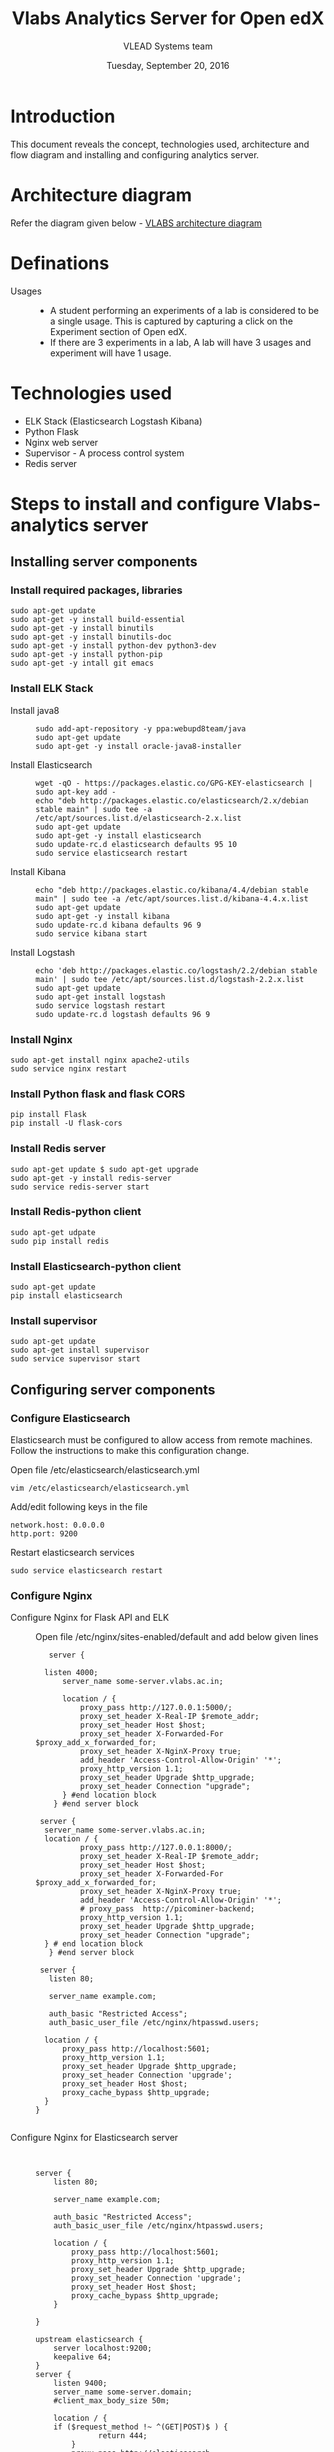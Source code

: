 #+Title: Vlabs Analytics Server for Open edX
#+Date: Tuesday, September 20, 2016 
#+Author: VLEAD Systems team

* Introduction 
  This document reveals the concept, technologies used, architecture
  and flow diagram and installing and configuring analytics server.

* Architecture diagram
  Refer the diagram given below - 
  [[https://github.com/openedx-vlead/port-labs-to-openedx/blob/develop/src/analytics-setup/presentations/sprint2/images/VLABS%20Open%20edx%20Architecture%20Diagram.jpg][VLABS architecture diagram]]
* Definations 
  + Usages ::
    + A student performing an experiments of a lab is considered to be
      a single usage.  This is captured by capturing a click on the
      Experiment section of Open edX.
    + If there are 3 experiments in a lab, A lab will have 3 usages
      and experiment will have 1 usage.

* Technologies used
  + ELK Stack (Elasticsearch Logstash Kibana)
  + Python Flask 
  + Nginx web server 
  + Supervisor - A process control system 
  + Redis server 

* Steps to install and configure Vlabs-analytics server 
** Installing server components 
*** Install required packages, libraries 
   #+BEGIN_SRC command
   sudo apt-get update
   sudo apt-get -y install build-essential
   sudo apt-get -y install binutils 
   sudo apt-get -y install binutils-doc 
   sudo apt-get -y install python-dev python3-dev
   sudo apt-get -y install python-pip
   sudo apt-get -y intall git emacs 
   #+END_SRC
*** Install ELK Stack 
  + Install java8 ::
    #+BEGIN_SRC command
    sudo add-apt-repository -y ppa:webupd8team/java
    sudo apt-get update
    sudo apt-get -y install oracle-java8-installer
    #+END_SRC
  + Install Elasticsearch ::
    #+BEGIN_SRC command
    wget -qO - https://packages.elastic.co/GPG-KEY-elasticsearch | sudo apt-key add -
    echo "deb http://packages.elastic.co/elasticsearch/2.x/debian stable main" | sudo tee -a /etc/apt/sources.list.d/elasticsearch-2.x.list
    sudo apt-get update
    sudo apt-get -y install elasticsearch
    sudo update-rc.d elasticsearch defaults 95 10
    sudo service elasticsearch restart
    #+END_SRC
  + Install Kibana ::
    #+BEGIN_SRC command
    echo "deb http://packages.elastic.co/kibana/4.4/debian stable main" | sudo tee -a /etc/apt/sources.list.d/kibana-4.4.x.list
    sudo apt-get update 
    sudo apt-get -y install kibana
    sudo update-rc.d kibana defaults 96 9
    sudo service kibana start
    #+END_SRC
  + Install Logstash ::
    #+BEGIN_SRC command
    echo 'deb http://packages.elastic.co/logstash/2.2/debian stable main' | sudo tee /etc/apt/sources.list.d/logstash-2.2.x.list
    sudo apt-get update
    sudo apt-get install logstash
    sudo service logstash restart
    sudo update-rc.d logstash defaults 96 9   
    #+END_SRC

*** Install Nginx
   #+BEGIN_SRC command
   sudo apt-get install nginx apache2-utils
   sudo service nginx restart
   #+END_SRC

*** Install Python flask and flask CORS
   #+BEGIN_SRC command
   pip install Flask
   pip install -U flask-cors
   #+END_SRC

*** Install Redis server 
   #+BEGIN_SRC command
   sudo apt-get update $ sudo apt-get upgrade
   sudo apt-get -y install redis-server
   sudo service redis-server start
   #+END_SRC

*** Install Redis-python client
   #+BEGIN_SRC command
   sudo apt-get udpate
   sudo pip install redis
   #+END_SRC

*** Install Elasticsearch-python client
   #+BEGIN_SRC command
   sudo apt-get update
   pip install elasticsearch
   #+END_SRC

*** Install supervisor
   #+BEGIN_SRC command
   sudo apt-get update
   sudo apt-get install supervisor
   sudo service supervisor start
   #+END_SRC

** Configuring server components
*** Configure Elasticsearch 
   Elasticsearch must be configured to allow access from remote
   machines. Follow the instructions to make this configuration
   change.
   + Open file /etc/elasticsearch/elasticsearch.yml ::
   #+BEGIN_SRC command
   vim /etc/elasticsearch/elasticsearch.yml
   #+END_SRC
   + Add/edit following keys in the file ::
   #+BEGIN_SRC command
   network.host: 0.0.0.0
   http.port: 9200
   #+END_SRC 
   + Restart elasticsearch services ::
   #+BEGIN_SRC command
   sudo service elasticsearch restart
   #+END_SRC

*** Configure Nginx 
   + Configure Nginx for Flask API and ELK ::
     Open file /etc/nginx/sites-enabled/default and add below given lines
     #+BEGIN_SRC command
     server {

	listen 4000;
        server_name some-server.vlabs.ac.in;

        location / {
            proxy_pass http://127.0.0.1:5000/;
            proxy_set_header X-Real-IP $remote_addr;
            proxy_set_header Host $host;
            proxy_set_header X-Forwarded-For $proxy_add_x_forwarded_for;
            proxy_set_header X-NginX-Proxy true;
            add_header 'Access-Control-Allow-Origin' '*';
            proxy_http_version 1.1;
            proxy_set_header Upgrade $http_upgrade;
            proxy_set_header Connection "upgrade";
        } #end location block
      } #end server block

   server {
	server_name some-server.vlabs.ac.in;
	location / {
            proxy_pass http://127.0.0.1:8000/;
            proxy_set_header X-Real-IP $remote_addr;
            proxy_set_header Host $host;
            proxy_set_header X-Forwarded-For $proxy_add_x_forwarded_for;
            proxy_set_header X-NginX-Proxy true;  
            add_header 'Access-Control-Allow-Origin' '*';
            # proxy_pass  http://picominer-backend;
            proxy_http_version 1.1;
            proxy_set_header Upgrade $http_upgrade;
            proxy_set_header Connection "upgrade";
	} # end location block
     } #end server block
   
   server {
     listen 80;

     server_name example.com;

     auth_basic "Restricted Access";
     auth_basic_user_file /etc/nginx/htpasswd.users;

    location / {
        proxy_pass http://localhost:5601;
        proxy_http_version 1.1;
        proxy_set_header Upgrade $http_upgrade;
        proxy_set_header Connection 'upgrade';
        proxy_set_header Host $host;
        proxy_cache_bypass $http_upgrade;
    }
  }

     #+END_SRC
   + Configure Nginx for Elasticsearch server ::
     #+BEGIN_SRC command
     

server {
    listen 80;

    server_name example.com;

    auth_basic "Restricted Access";
    auth_basic_user_file /etc/nginx/htpasswd.users;

    location / {
        proxy_pass http://localhost:5601;
        proxy_http_version 1.1;
        proxy_set_header Upgrade $http_upgrade;
        proxy_set_header Connection 'upgrade';
        proxy_set_header Host $host;
        proxy_cache_bypass $http_upgrade;        
    }

}

upstream elasticsearch {
    server localhost:9200;
    keepalive 64;
}
server {
    listen 9400;
    server_name some-server.domain; 
    #client_max_body_size 50m;

    location / {
	if ($request_method !~ ^(GET|POST)$ ) {
              return 444;
        }
        proxy_pass http://elasticsearch;
        proxy_redirect off;
        proxy_http_version 1.1;
        proxy_set_header Connection "";
        proxy_set_header X-Real-IP $remote_addr;
        proxy_set_header X-Forwarded-For $proxy_add_x_forwarded_for;
        proxy_set_header Host $http_host;
        proxy_pass_header Access-Control-Allow-Origin;
        proxy_pass_header Access-Control-Allow-Methods;
        proxy_hide_header Access-Control-Allow-Headers;
        add_header 'Access-Control-Allow-Origin' '*';
        add_header Access-Control-Allow-Headers 'X-Requested-With, Content-Type';
        add_header 'Access-Control-Allow-Methods' 'GET, POST, OPTIONS';
        #add_header Access-Control-Allow-Credentials true;
    }
}

     #+END_SRC
   + Restart Nginx server ::
     #+BEGIN_SRC command
     sudo service nginx restart
     #+END_SRC

** Clone the lab-usage-tracker repository
   + Clone lab-usage-tracker repository in home directory of server ::
     #+BEGIN_SRC command
     git clone https://github.com/openedx-vlead/lab-usage-tracker.git
     #+END_SRC
   + Copy supervisor configuration file in /etc/supervisor/conf.d/ ::
     #+BEGIN_SRC command
     sudo cp /home/ubuntu/vlabs-tracking/vlabs-tracking-supervisor.conf /etc/suepervisor/conf.d/
     #+END_SRC
   + Restart supervisor service ::
     #+BEGIN_SRC command
     sudo service supervisor restart
     #+END_SRC
  

* Source code 
  + Flask API for capturing analytics from openedx ::
    #+BEGIN_SRC python
import os
import json
from flask import Flask
from flask import send_from_directory
from flask import request
from elasticsearch import Elasticsearch

app = Flask(__name__)
# app.config.from_object(os.environ['APP_SETTINGS'])

@app.route('/favicon.ico')
def favicon():
    return send_from_directory(os.path.join(app.root_path, 'static'),
                               'favicon.ico', mimetype='image/vnd.microsoft.icon')


@app.route('/<analytics>',methods= ['GET'])
def fetch_analytics(analytics):
    	data = request.data
    	fetch_data = name
    	data_list = fetch_data.split(",") 
    	data_dict = {}

    	data_dict["STUDENT_LONG_ID"] = data_list[0]
    	data_dict["COURSE_ID"] = data_list[1]
    	data_dict["DATE_OF_EXPERIMENT"] = data_list[2]	   
    	data_dict["TIME_OF_EXPERIMENT"] = data_list[3]
	data_dict["EXPERIMENT_NAME"] = data_list[4]
	data_dict["LAB_NAME"] = data_list[5]
	data_dict["IP_ADDRESS"] = request.environ.get('HTTP_X_REAL_IP',request.remote_addr)

	try:
		es = Elasticsearch([{'host':'elk-stack.vlabs.ac.in', 'port':9200}])
		es.index(index="vlabs", doc_type="usage", body=data_dict)
	except Exception as e:
		print e
	

	return "Hello {}!".format(analytics) 

if __name__ == '__main__':
    app.run()

    #+END_SRC
  + Javascript/Ajax posting values to analytics API ::
    #+BEGIN_SRC python
//This javascript should not be edited. Just use it.
//Nothing in this must be edited 
//
 var today = new Date();
 var dd = today.getDate();
 var mm = today.getMonth() + 1;
 var yy = today.getFullYear()


 var hours = today.getHours();
 var minutes = today.getMinutes();
 var date_today = dd + "-" + mm + "-" + yy
 var time_now = hours + ":" + minutes
 var long_usrid = "%%USER_ID%%"; //get the User ID as a string  

 var server_url = "http://vlabs-analytics.vlabs.ac.in:4000/"

 var xhttp = new XMLHttpRequest();
 var urlstr = server_url + long_usrid + "," + courseid + "," + date_today + "," + time_now + "," + experiment_name + "," + lab_name
 xhttp.open("GET", urlstr, true);
 xhttp.send();

    #+END_SRC
  + Javascript to set values of paramaters ::
    #+BEGIN_SRC command
    <script type="text/javascript">
    var courseid = "blockv1UniversityYPS01Anytime";
    var experiment_name = "Optimal Foraging Pollinators"
    var lab_name = "Population Ecology II"
    </script>
    #+END_SRC
  + Sample javascript code with Iframe in openedx ::
    #+BEGIN_SRC command
<p><button onclick="popup()">Full Screen</button></p>
<p><iframe src="https://ial-coep.vlabs.ac.in/Expt2/AnalogDigital.html" height="602" width="802"> </iframe></p>
<script>// <![CDATA[
function popup(){
  window.open('https://ial-coep.vlabs.ac.in/Expt2/AnalogDigital.html', '_blank', 'toolbar=0,location=0,menubar=0');
 }
// ]]></script>

 <script type="text/javascript">
  var courseid = "blockv1UniversityYPS01Anytime";
  var experiment_name = "Optimal Foraging Pollinators"
  var lab_name = "Population Ecology II"
  
 </script>
<script src="https://github.com/openedx-vlead/lab-usage-tracker/blob/master/src/common.js"></script>


    #+END_SRC
       
* JSON formed to be written in elasticsearch 
  #+BEGIN_SRC command
  {
    "DATE_OF_EXPERIMENT": "30-8-2016",
    "LAB_NAME": "PopulationEcologyII",
    "EXPERIMENT_NAME": "OptimalforagingSitAndWaitPredators",
    "TIME_OF_EXPERIMENT": "19:49",
    "COURSE_ID": "blockv1UniversityYPS01Anytime",
    "IP_ADDRESS": "196.12.53.130"
  }
  #+END_SRC
* Sample analytics obtained in elasticsearch database 
  #+BEGIN_SRC command
  {
  "_index": "vlabs",
  "_type": "usage",
  "_id": "AVbb0iWtWJEj-iw4NHBA",
  "_score": 1,
  "_source": {
    "STUDENT_LONG_ID": "85e628b9a69e69bf2ed9360f397dde90",
    "DATE_OF_EXPERIMENT": "30-8-2016",
    "LAB_NAME": "PopulationEcologyII",
    "EXPERIMENT_NAME": "OptimalforagingSitAndWaitPredators",
    "TIME_OF_EXPERIMENT": "19:49",
    "COURSE_ID": "blockv1UniversityYPS01Anytime",
    "IP_ADDRESS": "196.12.53.130"
   }
 }
  #+END_SRC 

* Sample visalizations



* References
  + Install Redis - https://hostpresto.com/community/tutorials/how-to-install-and-configure-redis-on-ubuntu-14-04/
  + Install ELK and Nginx - https://www.digitalocean.com/community/tutorials/how-to-install-elasticsearch-logstash-and-kibana-elk-stack-on-ubuntu-14-04
  + Install Flask CORS - https://flask-cors.readthedocs.io/en/latest/
  + Install Flask - http://flask.pocoo.org/docs/0.11/installation/
  + Learn ELK - https://www.elastic.co/products
   
